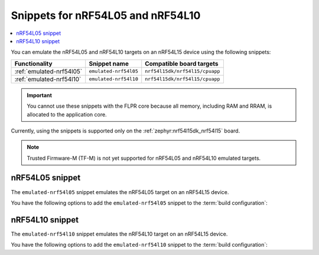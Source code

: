 .. _nRF54l_snippets:

Snippets for nRF54L05 and nRF54L10
##################################

.. contents::
   :local:
   :depth: 2

You can emulate the nRF54L05 and nRF54L10 targets on an nRF54L15 device using the following snippets:

.. list-table::
   :header-rows: 1

   * - Functionality
     - Snippet name
     - Compatible board targets
   * - :ref:`emulated-nrf54l05`
     - ``emulated-nrf54l05``
     - ``nrf54l15dk/nrf54l15/cpuapp``
   * - :ref:`emulated-nrf54l10`
     - ``emulated-nrf54l10``
     - ``nrf54l15dk/nrf54l15/cpuapp``

.. important::
   You cannot use these snippets with the FLPR core because all memory, including RAM and RRAM, is allocated to the application core.

Currently, using the snippets is supported only on the :ref:`zephyr:nrf54l15dk_nrf54l15` board.

.. note::
   Trusted Firmware-M (TF-M) is not yet supported for nRF54L05 and nRF54L10 emulated targets.

.. _emulated-nrf54l05:

nRF54L05 snippet
****************

The ``emulated-nrf54l05`` snippet emulates the nRF54L05 target on an nRF54L15 device.

You have the following options to add the ``emulated-nrf54l05`` snippet to the :term:`build configuration`:

.. tabs::

   .. group-tab:: west

      When building with west, use the following command pattern, where *board_target* corresponds to your board target and `<image_name>` to your application image name:

      .. parsed-literal::
         :class: highlight

         west build --board *board_target* -- -D<image_name>_SNIPPET="emulated-nrf54l05"

   .. group-tab:: CMake

      When building with CMake, add the following command to the CMake arguments:

      .. code-block:: console

         -D<image_name>_SNIPPET="emulated-nrf54l05" [...]

      To build with the |nRFVSC|, specify ``-D<image_name>_SNIPPET="emulated-nrf54l05" [...]`` in the **Extra CMake arguments** field.

      See :ref:`cmake_options` for more details.

.. _emulated-nrf54l10:

nRF54L10 snippet
****************

The ``emulated-nrf54l10`` snippet emulates the nRF54L10 target on an nRF54L15 device.

You have the following options to add the ``emulated-nrf54l10`` snippet to the :term:`build configuration`:

.. tabs::

   .. group-tab:: west

      When building with west, use the following command pattern, where *board_target* corresponds to your board target and `<image_name>` to your application image name:

      .. parsed-literal::
         :class: highlight

         west build --board *board_target* -- -D<image_name>_SNIPPET="emulated-nrf54l10"

   .. group-tab:: CMake

      When building with CMake, add the following command to the CMake arguments:

      .. code-block:: console

         -D<image_name>_SNIPPET="emulated-nrf54l10" [...]

      To build with the |nRFVSC|, specify ``-D<image_name>_SNIPPET="emulated-nrf54l10" [...]`` in the **Extra CMake arguments** field.

      See :ref:`cmake_options` for more details.
